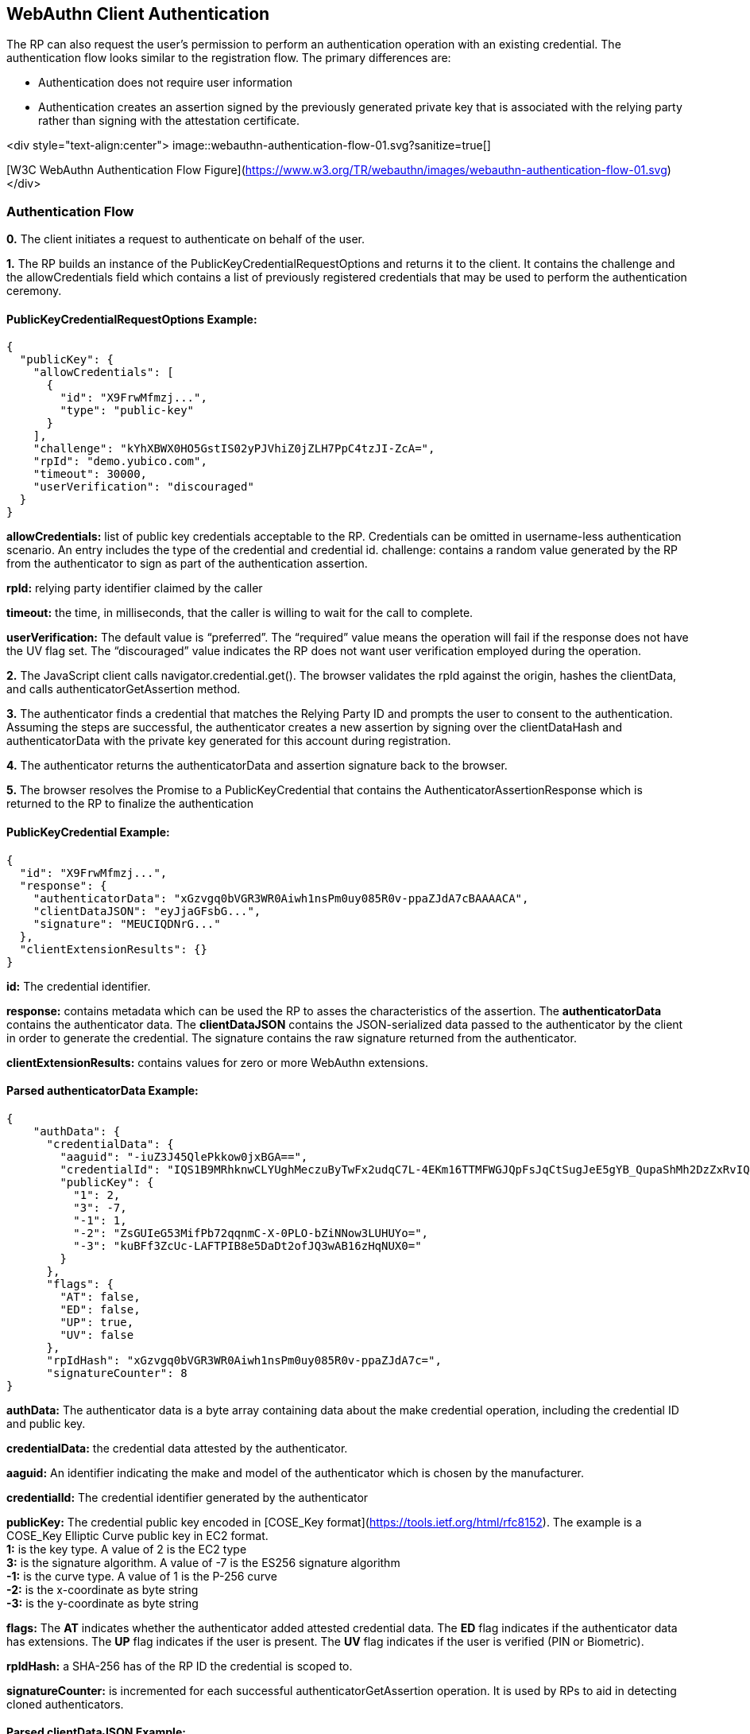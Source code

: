 == WebAuthn Client Authentication
The RP can also request the user’s permission to perform an authentication operation with an existing credential. The authentication flow looks similar to the registration flow. The primary differences are:

* Authentication does not require user information
* Authentication creates an assertion signed by the previously generated private key that is associated with the relying party rather than signing with the attestation certificate.

<div style="text-align:center">
image::webauthn-authentication-flow-01.svg?sanitize=true[]

[W3C WebAuthn Authentication Flow Figure](https://www.w3.org/TR/webauthn/images/webauthn-authentication-flow-01.svg)
</div>

=== Authentication Flow
**0.** The client initiates a request to authenticate on behalf of the user. 

**1.** The RP builds an instance of the PublicKeyCredentialRequestOptions and returns it to the client. It contains the challenge and the allowCredentials field which contains a list of previously registered credentials that may be used to perform the authentication ceremony.

==== PublicKeyCredentialRequestOptions Example:
[source,javascript]
----
{
  "publicKey": {
    "allowCredentials": [
      {
        "id": "X9FrwMfmzj...",
        "type": "public-key"
      }
    ],
    "challenge": "kYhXBWX0HO5GstIS02yPJVhiZ0jZLH7PpC4tzJI-ZcA=",
    "rpId": "demo.yubico.com",
    "timeout": 30000,
    "userVerification": "discouraged"
  }
}
----

**allowCredentials:** list of public key credentials acceptable to the RP. Credentials can be omitted in username-less authentication scenario. An entry includes the type of the credential and credential id.
challenge: contains a random value generated by the RP from the authenticator to sign as part of the authentication assertion.

**rpId:** relying party identifier claimed by the caller

**timeout:** the time, in milliseconds, that the caller is willing to wait for the call to complete.

**userVerification:** The default value is “preferred”. The “required” value means the operation will fail if the response does not have the UV flag set. The “discouraged” value indicates the RP does not want user verification employed during the operation.

**2.** The JavaScript client calls navigator.credential.get(). The browser validates the rpId against the origin, hashes the clientData, and calls authenticatorGetAssertion method.

**3.** The authenticator finds a credential that matches the Relying Party ID and prompts the user to consent to the authentication. Assuming the steps are successful, the authenticator creates a new assertion by signing over the clientDataHash and authenticatorData with the private key generated for this account during registration.

**4.** The authenticator returns the authenticatorData and assertion signature back to the browser. 

**5.** The browser resolves the Promise to a PublicKeyCredential that contains the AuthenticatorAssertionResponse which is returned to the RP to finalize the authentication

==== PublicKeyCredential Example:
[source,javascript]
----
{
  "id": "X9FrwMfmzj...",
  "response": {
    "authenticatorData": "xGzvgq0bVGR3WR0Aiwh1nsPm0uy085R0v-ppaZJdA7cBAAAACA",
    "clientDataJSON": "eyJjaGFsbG...",
    "signature": "MEUCIQDNrG..."
  },
  "clientExtensionResults": {}
}
----

**id:** The credential identifier.

**response:** contains metadata which can be used the RP to asses the characteristics of the assertion. The **authenticatorData** contains the authenticator data. The **clientDataJSON** contains the JSON-serialized data passed to the authenticator by the client in order to generate the credential. The signature contains the raw signature returned from the authenticator.

**clientExtensionResults:** contains values for zero or more WebAuthn extensions.

==== Parsed authenticatorData Example:
[source,javascript]
----
{
    "authData": {
      "credentialData": {
        "aaguid": "-iuZ3J45QlePkkow0jxBGA==",
        "credentialId": "IQS1B9MRhknwCLYUghMeczuByTwFx2udqC7L-4EKm16TTMFWGJQpFsJqCtSugJeE5gYB_QupaShMh2DzZxRvIQ==",
        "publicKey": {
          "1": 2,
          "3": -7,
          "-1": 1,
          "-2": "ZsGUIeG53MifPb72qqnmC-X-0PLO-bZiNNow3LUHUYo=",
          "-3": "kuBFf3ZcUc-LAFTPIB8e5DaDt2ofJQ3wAB16zHqNUX0="
        }
      },
      "flags": {
        "AT": false,
        "ED": false,
        "UP": true,
        "UV": false
      },
      "rpIdHash": "xGzvgq0bVGR3WR0Aiwh1nsPm0uy085R0v-ppaZJdA7c=",
      "signatureCounter": 8
}
----

**authData:** The authenticator data is a byte array containing data about the make credential operation, including the credential ID and public key.

**credentialData:** the credential data attested by the authenticator.

**aaguid:** An identifier indicating the make and model of the authenticator which is chosen by the manufacturer.

**credentialId:** The credential identifier generated by the authenticator

**publicKey:** The credential public key encoded in [COSE_Key format](https://tools.ietf.org/html/rfc8152). The example is a COSE_Key Elliptic Curve public key in EC2 format. +
 **1:** is the key type. A value of 2 is the EC2 type +
 **3:** is the signature algorithm. A value of -7 is the ES256 signature algorithm +
**-1:** is the curve type. A value of 1 is the P-256 curve +
**-2:** is the x-coordinate as byte string +
**-3:** is the y-coordinate as byte string 

**flags:** The **AT** indicates whether the authenticator added attested credential data. The **ED** flag indicates if the authenticator data has extensions. The **UP** flag indicates if the user is present. The **UV** flag indicates if the user is verified (PIN or Biometric).

**rpIdHash:** a SHA-256 has of the RP ID the credential is scoped to.

**signatureCounter:** is incremented for each successful authenticatorGetAssertion operation. It is used by RPs to aid in detecting cloned authenticators.

==== Parsed clientDataJSON Example:
[source,javascript]
----
{
  "challenge": "kYhXBWX0HO5GstIS02yPJVhiZ0jZLH7PpC4tzJI-ZcA",
  "origin": "https://demo.yubico.com",
  "type": "webauthn.get"
}
----

The **clientDataJSON** object contains the **challenge** sent by the RP, the **origin** of the domain observed by the client, and the **type** of operation performed.

**6.** Upon receiving the result of the authentication request the server performs the validation of the response by:
Using the public key that was stored during the registration request to validate the signature by the authenticator
Verifying the challenge signed by the authenticator matches the challenge that was generated by the server
Checking that the relying party ID is the one expected

The full list of validation steps can be found in the [WebAuthn specification](https://www.w3.org/TR/webauthn/#verifying-assertion).

== Cross Platform Considerations
Most RPs will want a ubiquitous user experience across all platforms, including browsers and mobile/desktop applications. Mobile/desktop application experiences may need to utilize platform-specific client libraries. 

The browser in the figures below encapsulates and hides the CTAP2 implementation from the RP client-side JavaScript application. CTAP2 specifies the transport specific bindings to communicate with authenticators, which are USB, NFC, and Bluetooth. For example, if a browser wanted to enable NFC authenticators then it must either implement the CTAP2 NFC interface or rely on a platform specific library that does.